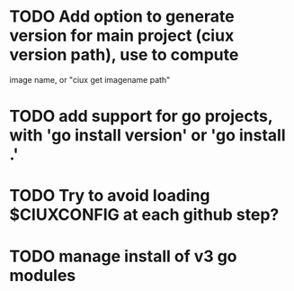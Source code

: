 * TODO Add option to generate version for main project (ciux version path), use to compute
image name, or "ciux get imagename path"
* TODO add support for go projects, with 'go install version' or 'go install .'
* TODO Try to avoid loading $CIUXCONFIG at each github step?
* TODO manage install of v3 go modules
